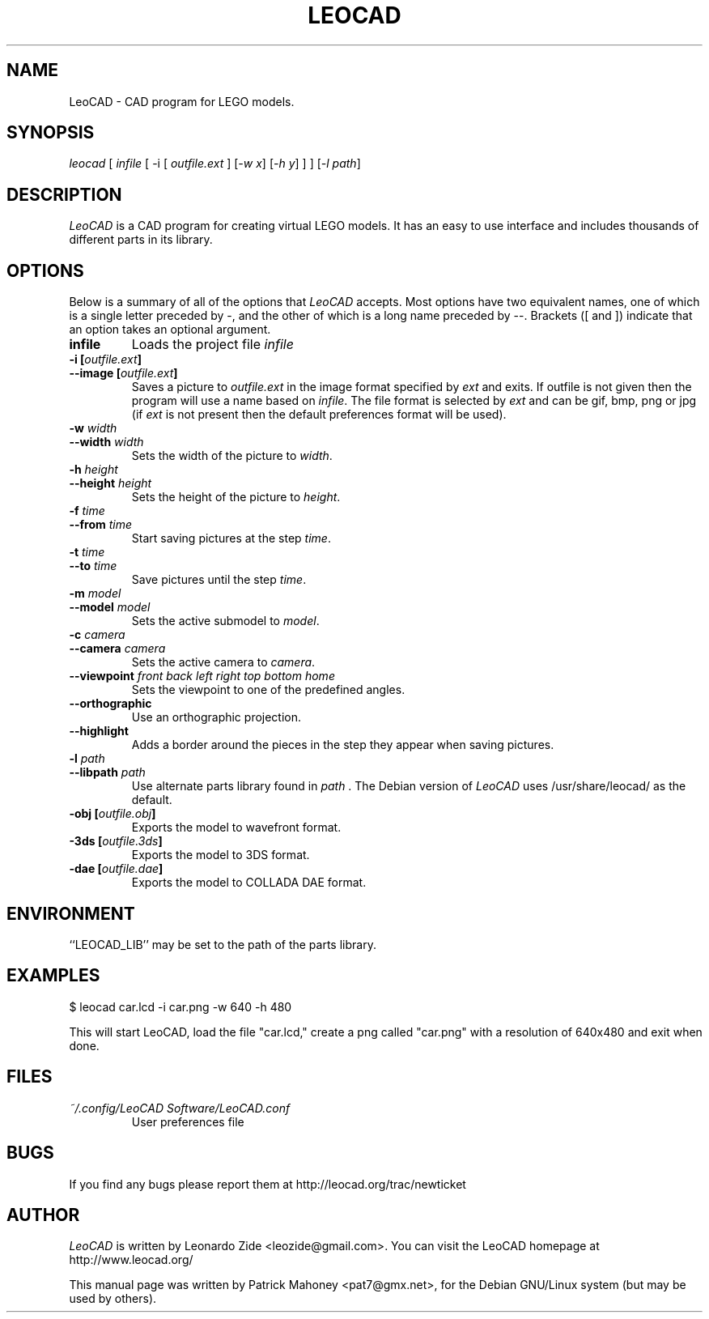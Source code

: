 .TH LEOCAD 1 "20 July 2000"
.\" NAME should be all caps, SECTION should be 1-8, maybe w/ subsection
.\" other parms are allowed: see man(7), man(1)
.SH NAME
LeoCAD \- CAD program for LEGO models.
.SH SYNOPSIS
\fIleocad \fR[\fI infile \fR[ \-i \fR[\fI outfile.ext \fR]\fI \fR[\fI\-w x\fR]\fI \fR[\fI\-h y\fR] ] \fR] [\fI\-l path\fR]
.SH "DESCRIPTION"
\fILeoCAD \fR is a CAD program for creating virtual LEGO models. It
has an easy to use interface and includes thousands of different
parts in its library.

.SH OPTIONS
Below is a summary of all of the options that \fILeoCAD\fR
accepts. Most options have two equivalent names, one of
which is a single letter preceded by -, and the other of
which is a long name preceded by --. Brackets ([ and ])
indicate that an option takes an optional argument.

.TP
.B infile
Loads the project file \fIinfile\fR

.TP
.BI "\-i [" outfile.ext ]
.ns
.TP
.BI "\-\-image [" outfile.ext ]
Saves a picture to \fIoutfile.ext \fR in the image format specified
by \fIext\fR and exits. If outfile is not given then the program will
use a name based on \fIinfile\fR. The file format is selected by \fIext\fR
and can be gif, bmp, png or jpg (if \fIext\fR is not present then the
default preferences format will be used).

.TP
.BI "\-w "width
.ns
.TP
.BI "\-\-width "width
Sets the width of the picture to \fIwidth\fR.

.TP
.BI "\-h "height
.ns
.TP
.BI "\-\-height "height
Sets the height of the picture to \fIheight\fR.

.TP
.BI "\-f "time
.ns
.TP
.BI "\-\-from "time
Start saving pictures at the step \fItime\fR.

.TP
.BI "\-t "time
.ns
.TP
.BI "\-\-to "time
Save pictures until the step \fItime\fR.

.TP
.BI "\-m "model
.ns
.TP
.BI "\-\-model "model
Sets the active submodel to \fImodel\fR.

.TP
.BI "\-c "camera
.ns
.TP
.BI "\-\-camera "camera
Sets the active camera to \fIcamera\fR.

.TP
.BI "\-\-viewpoint "front\ back\ left\ right\ top\ bottom\ home
Sets the viewpoint to one of the predefined angles.

.TP
.B \-\-orthographic
Use an orthographic projection.

.TP
.B \-\-highlight
Adds a border around the pieces in the step they appear when saving pictures.

.TP
.BI "\-l "path
.ns
.TP
.BI "\-\-libpath "path
Use alternate parts library found in \fIpath \fR.  The Debian version
of \fILeoCAD \fRuses /usr/share/leocad/ as the default.

.TP
.BI "\-obj [" outfile.obj ]
Exports the model to wavefront format.

.TP
.BI "\-3ds [" outfile.3ds ]
Exports the model to 3DS format.

.TP
.BI "\-dae [" outfile.dae ]
Exports the model to COLLADA DAE format.

.SH ENVIRONMENT
``LEOCAD_LIB'' may be set to the path of the parts library.

.SH EXAMPLES
.PP
 $ leocad car.lcd \-i car.png \-w 640 \-h 480
.PP
This will start LeoCAD, load the file "car.lcd," create a png called
"car.png" with a resolution of 640x480 and exit when done.

.SH FILES
.TP
.I ~/.config/LeoCAD Software/LeoCAD.conf
User preferences file

.SH BUGS
If you find any bugs please report them at http://leocad.org/trac/newticket

.SH AUTHOR
\fILeoCAD \fRis written by Leonardo Zide <leozide@gmail.com>.
You can visit the LeoCAD homepage at http://www.leocad.org/

This manual page was written by Patrick Mahoney <pat7@gmx.net>,
for the Debian GNU/Linux system (but may be used by others).

